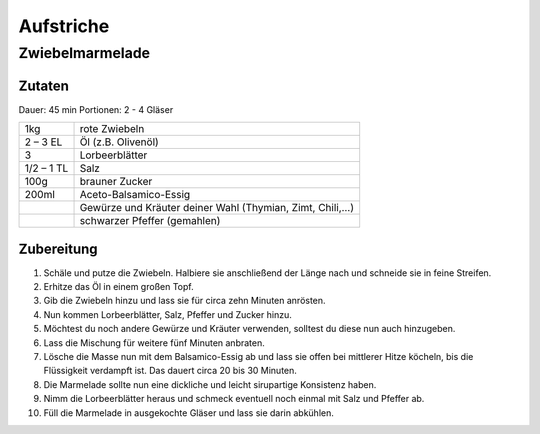 Aufstriche
===========

Zwiebelmarmelade
-----------------

Zutaten
~~~~~~~~

Dauer: 45 min Portionen: 2 - 4 Gläser

+------------+----------------------------------------------------------+
| 1kg        | rote Zwiebeln                                            |
+------------+----------------------------------------------------------+
| 2 – 3 EL   | Öl (z.B. Olivenöl)                                       |
+------------+----------------------------------------------------------+
| 3          | Lorbeerblätter                                           |
+------------+----------------------------------------------------------+
| 1/2 – 1 TL | Salz                                                     |
+------------+----------------------------------------------------------+
| 100g       | brauner Zucker                                           |
+------------+----------------------------------------------------------+
| 200ml      | Aceto-Balsamico-Essig                                    |
+------------+----------------------------------------------------------+
|            | Gewürze und Kräuter deiner Wahl (Thymian, Zimt, Chili,…) |
+------------+----------------------------------------------------------+
|            | schwarzer Pfeffer (gemahlen)                             |
+------------+----------------------------------------------------------+

Zubereitung
~~~~~~~~~~~~~

1. Schäle und putze die Zwiebeln. Halbiere sie anschließend der Länge nach und
   schneide sie in feine Streifen.

#. Erhitze das Öl in einem großen Topf.

#. Gib die Zwiebeln hinzu und lass sie für circa zehn Minuten anrösten.

#. Nun kommen Lorbeerblätter, Salz, Pfeffer und Zucker hinzu.

#. Möchtest du noch andere Gewürze und Kräuter verwenden, solltest du diese nun
   auch hinzugeben.

#. Lass die Mischung für weitere fünf Minuten anbraten.

#. Lösche die Masse nun mit dem Balsamico-Essig ab und lass sie offen bei
   mittlerer Hitze köcheln, bis die Flüssigkeit verdampft ist. Das dauert circa 20
   bis 30 Minuten.

#. Die Marmelade sollte nun eine dickliche und leicht sirupartige Konsistenz haben.

#. Nimm die Lorbeerblätter heraus und schmeck eventuell noch einmal mit Salz und
   Pfeffer ab.

#. Füll die Marmelade in ausgekochte Gläser und lass sie darin abkühlen.